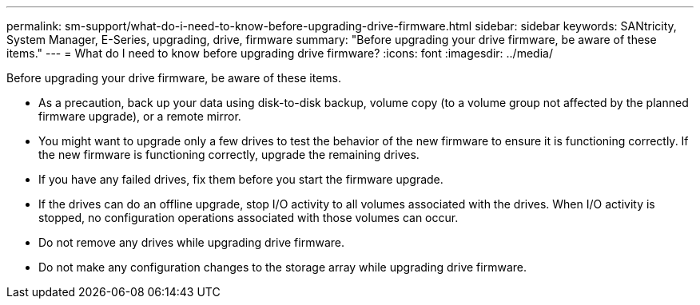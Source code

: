---
permalink: sm-support/what-do-i-need-to-know-before-upgrading-drive-firmware.html
sidebar: sidebar
keywords: SANtricity, System Manager, E-Series, upgrading, drive, firmware
summary: "Before upgrading your drive firmware, be aware of these items."
---
= What do I need to know before upgrading drive firmware?
:icons: font
:imagesdir: ../media/

[.lead]
Before upgrading your drive firmware, be aware of these items.

* As a precaution, back up your data using disk-to-disk backup, volume copy (to a volume group not affected by the planned firmware upgrade), or a remote mirror.
* You might want to upgrade only a few drives to test the behavior of the new firmware to ensure it is functioning correctly. If the new firmware is functioning correctly, upgrade the remaining drives.
* If you have any failed drives, fix them before you start the firmware upgrade.
* If the drives can do an offline upgrade, stop I/O activity to all volumes associated with the drives. When I/O activity is stopped, no configuration operations associated with those volumes can occur.
* Do not remove any drives while upgrading drive firmware.
* Do not make any configuration changes to the storage array while upgrading drive firmware.
